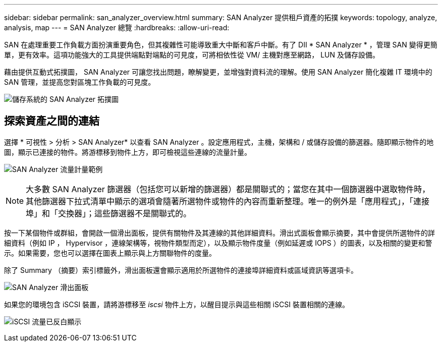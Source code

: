 ---
sidebar: sidebar 
permalink: san_analyzer_overview.html 
summary: SAN Analyzer 提供租戶資產的拓撲 
keywords: topology, analyze, analysis, map 
---
= SAN Analyzer 總覽
:hardbreaks:
:allow-uri-read: 


[role="lead"]
SAN 在處理重要工作負載方面扮演重要角色，但其複雜性可能導致重大中斷和客戶中斷。有了 DII * SAN Analyzer * ，管理 SAN 變得更簡單，更有效率。這項功能強大的工具提供端點對端點的可見度，可將相依性從 VM/ 主機對應至網路， LUN 及儲存設備。

藉由提供互動式拓撲圖， SAN Analyzer 可讓您找出問題，瞭解變更，並增強對資料流的理解。使用 SAN Analyzer 簡化複雜 IT 環境中的 SAN 管理，並提高您對區塊工作負載的可見度。

image:san_analyzer_example_with_panel.png["儲存系統的 SAN Analyzer 拓撲圖"]



== 探索資產之間的連結

選擇 * 可視性 > 分析 > SAN Analyzer* 以查看 SAN Analyzer 。設定應用程式，主機，架構和 / 或儲存設備的篩選器。隨即顯示物件的地圖，顯示已連接的物件。將游標移到物件上方，即可檢視這些連線的流量計量。

image:san_analyzer_traffic_metrics.png["SAN Analyzer 流量計量範例"]


NOTE: 大多數 SAN Analyzer 篩選器（包括您可以新增的篩選器）都是關聯式的；當您在其中一個篩選器中選取物件時，其他篩選器下拉式清單中顯示的選項會隨著所選物件或物件的內容而重新整理。唯一的例外是「應用程式」，「連接埠」和「交換器」；這些篩選器不是關聯式的。

按一下某個物件或群組，會開啟一個滑出面板，提供有關物件及其連線的其他詳細資料。滑出式面板會顯示摘要，其中會提供所選物件的詳細資料（例如 IP ， Hypervisor ，連線架構等，視物件類型而定），以及顯示物件度量（例如延遲或 IOPS ）的圖表，以及相關的變更和警示。如果需要，您也可以選擇在圖表上顯示與上方關聯物件的度量。

除了 Summary （摘要）索引標籤外，滑出面板還會顯示適用於所選物件的連接埠詳細資料或區域資訊等選項卡。

image:san_analyzer_slideout_example.png["SAN Analyzer 滑出面板"]

如果您的環境包含 iSCSI 裝置，請將游標移至 _iscsi_ 物件上方，以醒目提示與這些相關 iSCSI 裝置相關的連線。

image:san_analyzer_iscsi_traffic.png["iSCSI 流量已反白顯示"]
